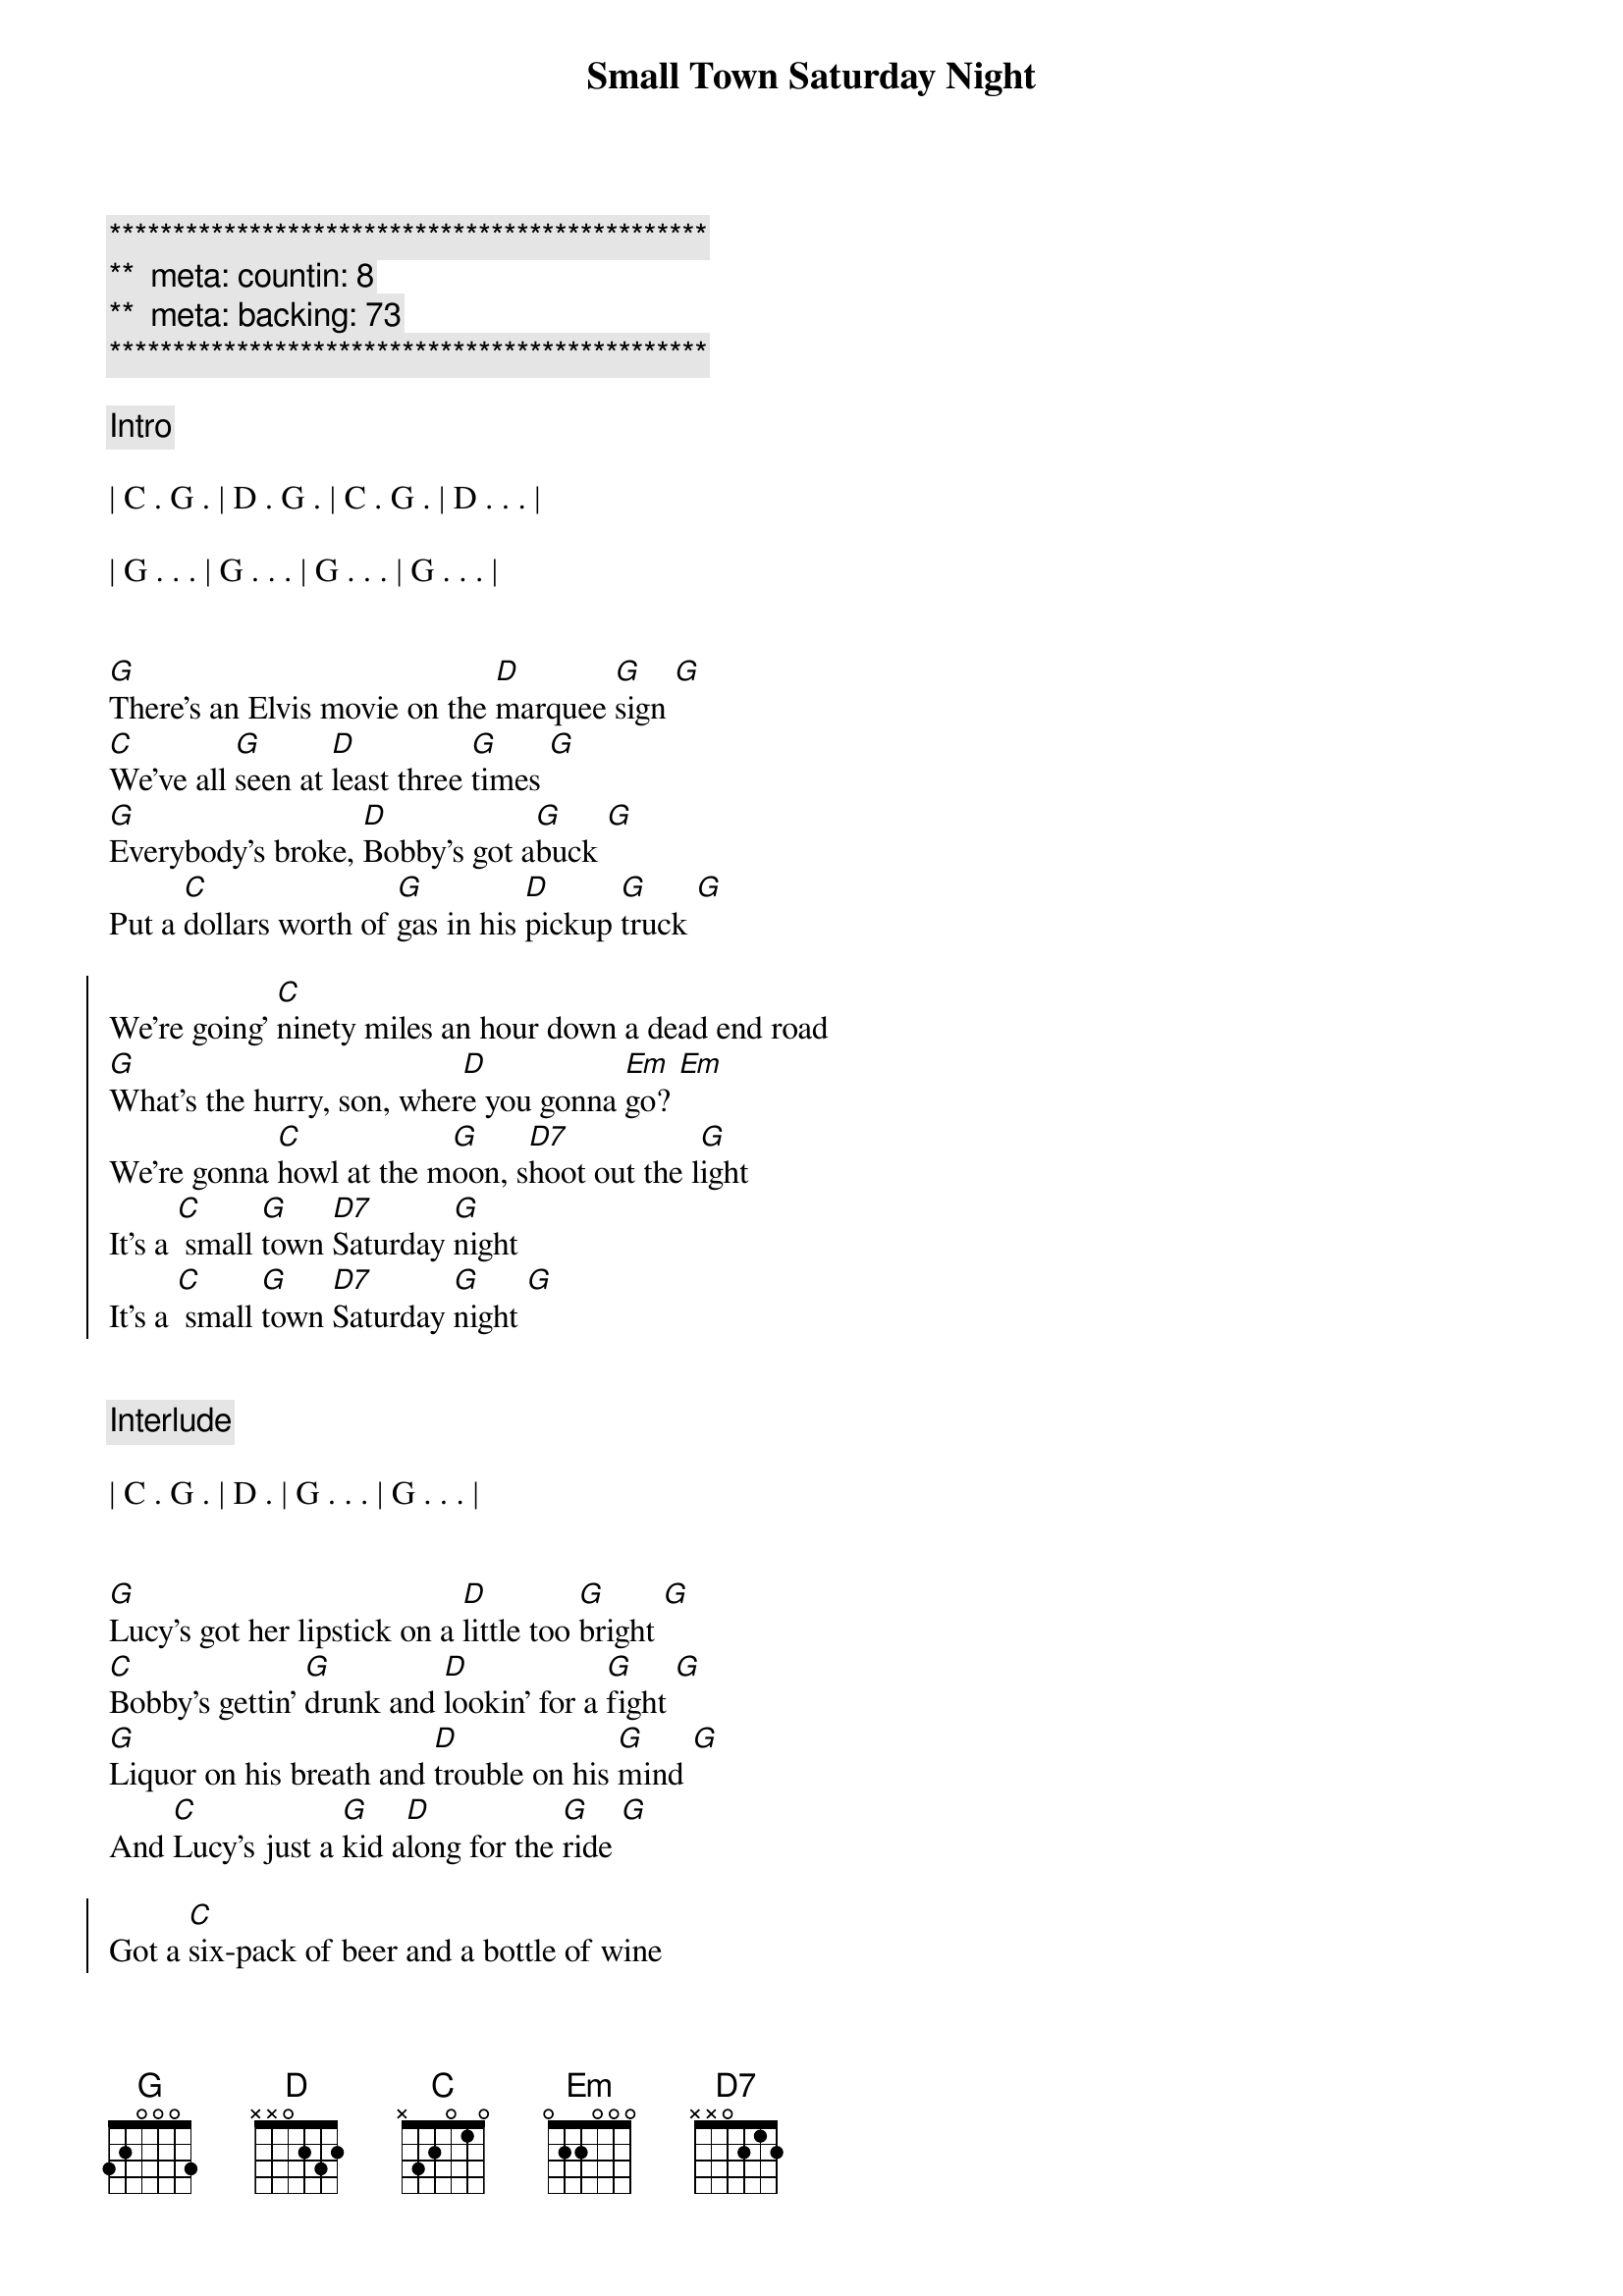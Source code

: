 {title: Small Town Saturday Night}
{artist: Hal Ketchum}
{key: G}
{tempo: 100}
{duration: 2:30}
{meta: performance: G}

{c:***********************************************}
{c:**  meta: countin: 8   }
{c:**  meta: backing: 73   }
{c:***********************************************}

{comment: Intro}

| C . G . | D . G . | C . G . | D . . . |

| G . . . | G . . . | G . . . | G . . . |


{start_of_verse}
[G]There's an Elvis movie on the [D]marquee [G]sign [G]
[C]We've all [G]seen at [D]least three [G]times [G]
[G]Everybody's broke, [D]Bobby's got a[G]buck [G]
Put a [C]dollars worth of [G]gas in his [D]pickup [G]truck [G]
{end_of_verse}

{start_of_chorus}
We're going' [C]ninety miles an hour down a dead end road
[G]What's the hurry, son, wher[D]e you gonna [Em]go? [Em]
We're gonna [C]howl at the m[G]oon, s[D7]hoot out the l[G]ight
It's a [C] small [G]town [D7]Saturday [G]night
It's a [C] small [G]town [D7]Saturday [G]night [G]
{end_of_chorus}


{comment: Interlude}

| C . G . | D . | G . . . | G . . . |


{start_of_verse}
[G]Lucy's got her lipstick on a [D]little too [G]bright [G]
[C]Bobby's gettin' [G]drunk and [D]lookin' for a [G]fight [G]
[G]Liquor on his breath and [D]trouble on his [G]mind [G]
And [C]Lucy's just a [G]kid a[D]long for the [G]ride [G]
{end_of_verse}

{start_of_chorus}
Got a [C]six-pack of beer and a bottle of wine
[G]Gotta be bad just to ha[D]ve a good [Em]time [Em]
We're gonna [C]howl at the m[G]oon, s[D7]hoot out the l[G]ight
It's a [C] small [G]town [D7]Saturday [G]night
It's a [C] small [G]town [D7]Saturday [G]night [G]
{end_of_chorus}


{comment: Solo}

| C . G . | D . G . | C . G . | D . . . | G . . . | G . . . |


{start_of_verse}
[G]Bobby told Lucy, "The [D]world ain't [G]round [G]
[C]Drops off [G]sharp at the [D]edge of [G]town [G]
[G]Lucy, you know the [D]world must be [G]flat [G]
"Cause when [C]people leave [G]town, they ne[D]ver come [G]back [G]
{end_of_verse}

{start_of_chorus}
They go [C]ninety miles an hour to the city limits sign.
Put the [G]pedal to the metal 'fore they [D7]change their [Em]mind [Em]
They [C]howl at the m[G]oon, s[D7]hoot out the l[G]ight
It's a [C] small [G]town [D7]Saturday [G]night

They [C]howl at the m[G]oon, s[D7]hoot out the l[Em]ight [Em]
Yeah, it's a [C] small [G]town [D7]Saturday [G]night
It's a [C] small [G]town [D7]Saturday [G]night
It's a [C] small [G]town [D7]Saturday [G]night [G]
{end_of_chorus}


{comment: Outro}

| C . G . | D . | G 
